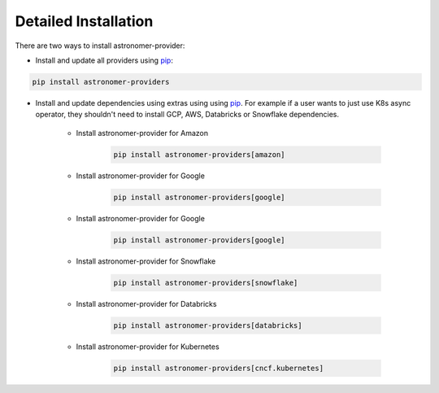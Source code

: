 Detailed Installation
---------------------
There are two ways to install astronomer-provider:

- Install and update all providers using `pip <https://pip.pypa.io/en/stable/getting-started/>`_:

.. code-block:: bash

    pip install astronomer-providers

- Install and update dependencies using extras using using `pip <https://pip.pypa.io/en/stable/getting-started/>`_. For example if a user wants to just use K8s async operator, they shouldn't need to install GCP, AWS, Databricks or Snowflake dependencies.

    - Install astronomer-provider for Amazon

        .. code-block:: bash

            pip install astronomer-providers[amazon]

    - Install astronomer-provider for Google

        .. code-block:: bash

            pip install astronomer-providers[google]


    - Install astronomer-provider for Google

        .. code-block:: bash

            pip install astronomer-providers[google]

    - Install astronomer-provider for Snowflake

        .. code-block:: bash

            pip install astronomer-providers[snowflake]

    - Install astronomer-provider for Databricks

        .. code-block:: bash

            pip install astronomer-providers[databricks]

    - Install astronomer-provider for Kubernetes

        .. code-block:: bash

            pip install astronomer-providers[cncf.kubernetes]
